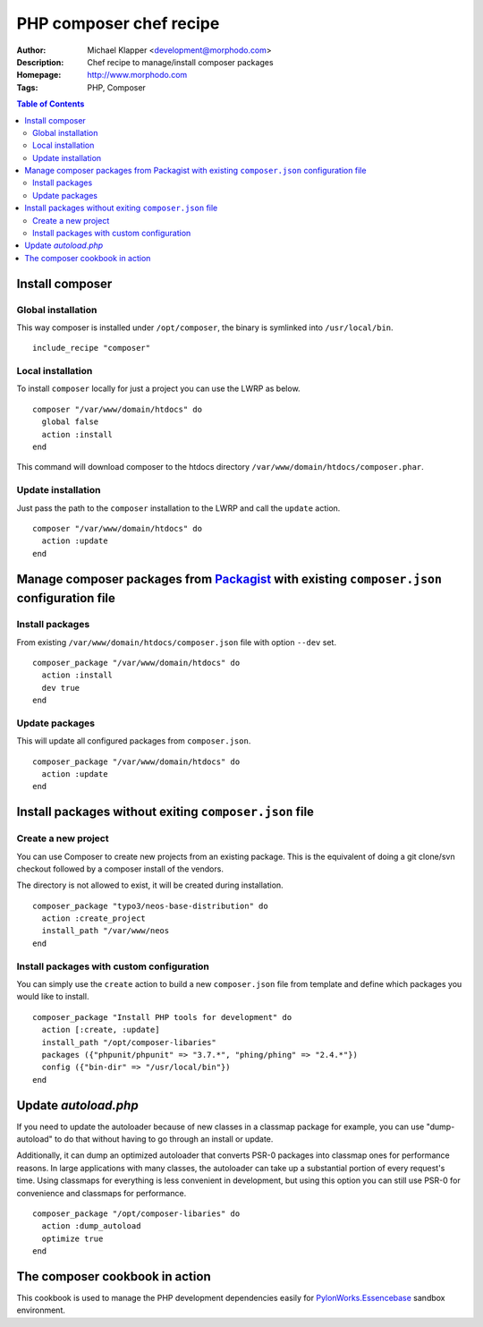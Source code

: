 ++++++++++++++++++++++++
PHP composer chef recipe
++++++++++++++++++++++++

:Author: Michael Klapper <development@morphodo.com>
:Description: Chef recipe to manage/install composer packages
:Homepage: http://www.morphodo.com
:Tags: PHP, Composer

.. contents:: **Table of Contents**
  :depth: 3

Install composer
================

Global installation
----------------
This way composer is installed under ``/opt/composer``, the binary is symlinked into ``/usr/local/bin``.
::
  include_recipe "composer"

Local installation
----------------
To install ``composer`` locally for just a project you can use the LWRP as below.
::
  composer "/var/www/domain/htdocs" do
    global false
    action :install
  end

This command will download composer to the htdocs directory ``/var/www/domain/htdocs/composer.phar``.

Update installation
----------------
Just pass the path to the ``composer`` installation to the LWRP and call the ``update`` action.
::
  composer "/var/www/domain/htdocs" do
    action :update
  end

Manage composer packages from Packagist_ with existing ``composer.json`` configuration file
================

Install packages
----------------
From existing ``/var/www/domain/htdocs/composer.json`` file with option ``--dev`` set.
::
  composer_package "/var/www/domain/htdocs" do
    action :install
    dev true
  end

Update packages
----------------
This will update all configured packages from ``composer.json``.
::
  composer_package "/var/www/domain/htdocs" do
    action :update
  end

Install packages without exiting ``composer.json`` file
================

Create a new project
----------------
You can use Composer to create new projects from an existing package. This is the equivalent of doing a git clone/svn checkout followed by a composer install of the vendors.

The directory is not allowed to exist, it will be created during installation.
::
  composer_package "typo3/neos-base-distribution" do
    action :create_project
    install_path "/var/www/neos
  end

Install packages with custom configuration
----------------
You can simply use the ``create`` action to build a new ``composer.json`` file from template and define which packages you would like to install.
::
  composer_package "Install PHP tools for development" do
    action [:create, :update]
    install_path "/opt/composer-libaries"
    packages ({"phpunit/phpunit" => "3.7.*", "phing/phing" => "2.4.*"})
    config ({"bin-dir" => "/usr/local/bin"})
  end


Update `autoload.php`
=============
If you need to update the autoloader because of new classes in a classmap package for example, you can use "dump-autoload" to do that without having to go through an install or update.

Additionally, it can dump an optimized autoloader that converts PSR-0 packages into classmap ones for performance reasons. In large applications with many classes, the autoloader can take up a substantial portion of every request's time. Using classmaps for everything is less convenient in development, but using this option you can still use PSR-0 for convenience and classmaps for performance.
::
  composer_package "/opt/composer-libaries" do
    action :dump_autoload
    optimize true
  end


The composer cookbook in action
=============
This cookbook is used to manage the PHP development dependencies easily for PylonWorks.Essencebase_ sandbox environment.

.. _PylonWorks.Essencebase: http://github.com/PylonWorks/essencebase-chef-recipe
.. _Packagist : http://packagist.org/
